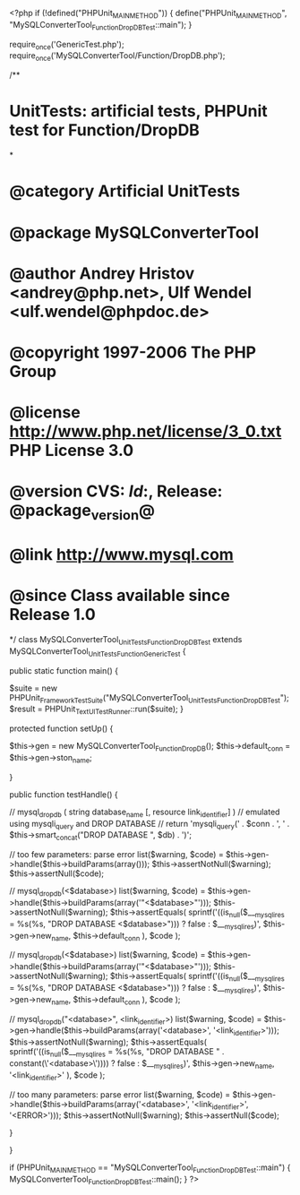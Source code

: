 <?php
if (!defined("PHPUnit_MAIN_METHOD")) {
    define("PHPUnit_MAIN_METHOD", "MySQLConverterTool_Function_DropDBTest::main");
}

require_once('GenericTest.php');
require_once('MySQLConverterTool/Function/DropDB.php');

/**
* UnitTests: artificial tests, PHPUnit test for Function/DropDB
*
* @category   Artificial UnitTests
* @package    MySQLConverterTool
* @author     Andrey Hristov <andrey@php.net>, Ulf Wendel <ulf.wendel@phpdoc.de>
* @copyright  1997-2006 The PHP Group
* @license    http://www.php.net/license/3_0.txt  PHP License 3.0
* @version    CVS: $Id:$, Release: @package_version@
* @link       http://www.mysql.com
* @since      Class available since Release 1.0
*/
class MySQLConverterTool_UnitTests_Function_DropDBTest extends MySQLConverterTool_UnitTests_Function_GenericTest {

    
    public static function main() {
        
        $suite  = new PHPUnit_Framework_TestSuite("MySQLConverterTool_UnitTests_Function_DropDBTest");
        $result = PHPUnit_TextUI_TestRunner::run($suite);
    }
    
    
    protected function setUp() {
        
        $this->gen = new MySQLConverterTool_Function_DropDB();
        $this->default_conn = $this->gen->ston_name;

    }


    public function testHandle() {
        
        // mysql_drop_db ( string database_name [, resource link_identifier] )
        // emulated using mysqli_query and DROP DATABASE
        // return 'mysqli_query(' . $conn . ', ' . $this->smart_concat("DROP DATABASE ", $db) . ')';
        
        // too few parameters: parse error
        list($warning, $code) = $this->gen->handle($this->buildParams(array()));
        $this->assertNotNull($warning);
        $this->assertNull($code);                 
            
        // mysql_drop_db(<$database>)
        list($warning, $code) = $this->gen->handle($this->buildParams(array('"<$database>"')));
        $this->assertNotNull($warning);
        $this->assertEquals(
            sprintf('((is_null($___mysqli_res = %s(%s, "DROP DATABASE <$database>"))) ? false : $___mysqli_res)',
                $this->gen->new_name,
                $this->default_conn
            ),
            $code
        );   
        
        // mysql_drop_db(<$database>)
        list($warning, $code) = $this->gen->handle($this->buildParams(array('"<$database>"')));
        $this->assertNotNull($warning);
        $this->assertEquals(
            sprintf('((is_null($___mysqli_res = %s(%s, "DROP DATABASE <$database>"))) ? false : $___mysqli_res)',
                $this->gen->new_name,
                $this->default_conn
            ),
            $code
        );   
        
        // mysql_drop_db("<database>", <link_identifier>)
        list($warning, $code) = $this->gen->handle($this->buildParams(array('<database>', '<link_identifier>')));
        $this->assertNotNull($warning);
        $this->assertEquals(
            sprintf('((is_null($___mysqli_res = %s(%s, "DROP DATABASE " . constant(\'<database>\')))) ? false : $___mysqli_res)',
                $this->gen->new_name,
                '<link_identifier>'
            ),
            $code
        );   
         
        // too many parameters: parse error
        list($warning, $code) = $this->gen->handle($this->buildParams(array('<database>', '<link_identifier>', '<ERROR>')));
        $this->assertNotNull($warning);
        $this->assertNull($code);        
        
    }
        

}

if (PHPUnit_MAIN_METHOD == "MySQLConverterTool_Function_DropDBTest::main") {
    MySQLConverterTool_Function_DropDBTest::main();
}
?>